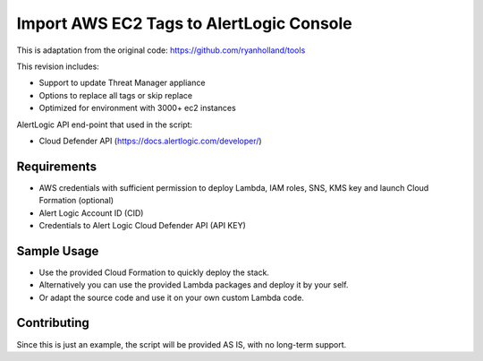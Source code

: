 Import AWS EC2 Tags to AlertLogic Console
==========================================
This is adaptation from the original code: https://github.com/ryanholland/tools

This revision includes:

* Support to update Threat Manager appliance
* Options to replace all tags or skip replace
* Optimized for environment with 3000+ ec2 instances

AlertLogic API end-point that used in the script:

* Cloud Defender API (https://docs.alertlogic.com/developer/)

Requirements
------------
* AWS credentials with sufficient permission to deploy Lambda, IAM roles, SNS, KMS key and launch Cloud Formation (optional)
* Alert Logic Account ID (CID)
* Credentials to Alert Logic Cloud Defender API (API KEY)

Sample Usage
------------
* Use the provided Cloud Formation to quickly deploy the stack.
* Alternatively you can use the provided Lambda packages and deploy it by your self.
* Or adapt the source code and use it on your own custom Lambda code.

Contributing
------------
Since this is just an example, the script will be provided AS IS, with no long-term support.

